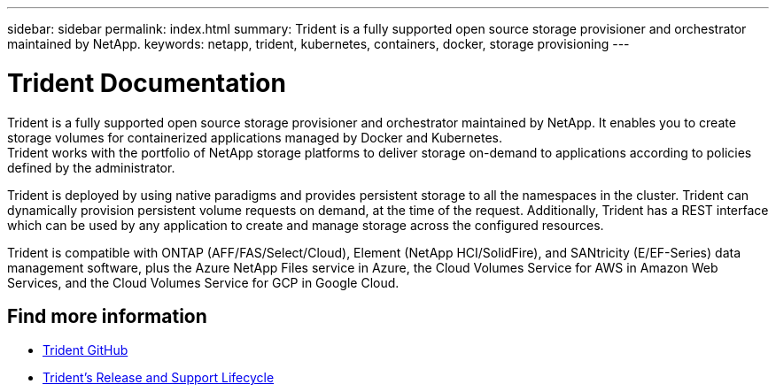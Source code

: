 ---
sidebar: sidebar
permalink: index.html
summary: Trident is a fully supported open source storage provisioner and orchestrator maintained by NetApp.
keywords: netapp, trident, kubernetes, containers, docker, storage provisioning
---

= Trident Documentation
:hardbreaks:
:nofooter:
:icons: font
:linkattrs:
:imagesdir: ./media/

[.lead]

Trident is a fully supported open source storage provisioner and orchestrator maintained by NetApp. It enables you to create storage volumes for containerized applications managed by Docker and Kubernetes.
Trident works with the portfolio of NetApp storage platforms to deliver storage on-demand to applications according to policies defined by the administrator.

Trident is deployed by using native paradigms and provides persistent storage to all the namespaces in the cluster. Trident can dynamically provision persistent volume requests on demand, at the time of the request. Additionally, Trident has a REST interface which can be used by any application to create and manage storage across the configured resources.

Trident is compatible with ONTAP (AFF/FAS/Select/Cloud), Element (NetApp HCI/SolidFire), and SANtricity (E/EF-Series) data management software, plus the Azure NetApp Files service in Azure, the Cloud Volumes Service for AWS in Amazon Web Services, and the Cloud Volumes Service for GCP in Google Cloud.

[discrete]
== Find more information
* https://github.com/NetApp/trident[Trident GitHub^]
* https://mysupport.netapp.com/site/info/trident-support[Trident's Release and Support Lifecycle^]
